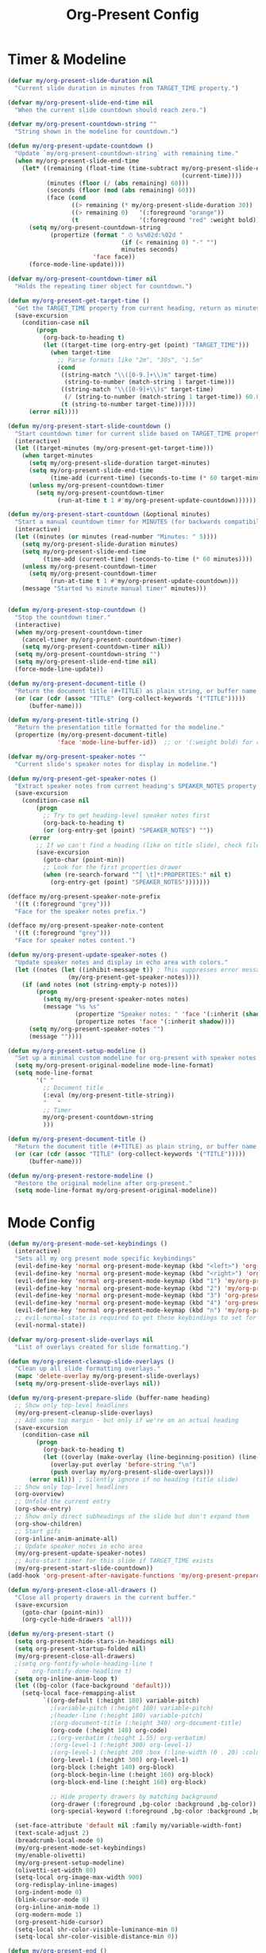 #+TITLE: Org-Present Config
#+PROPERTY: header-args:emacs-lisp :tangle org-present.el :results none

* Timer & Modeline
#+begin_src emacs-lisp
(defvar my/org-present-slide-duration nil
  "Current slide duration in minutes from TARGET_TIME property.")

(defvar my/org-present-slide-end-time nil
  "When the current slide countdown should reach zero.")

(defvar my/org-present-countdown-string ""
  "String shown in the modeline for countdown.")

(defun my/org-present-update-countdown ()
  "Update `my/org-present-countdown-string` with remaining time."
  (when my/org-present-slide-end-time
    (let* ((remaining (float-time (time-subtract my/org-present-slide-end-time
                                                 (current-time))))
           (minutes (floor (/ (abs remaining) 60)))
           (seconds (floor (mod (abs remaining) 60)))
           (face (cond
                  ((> remaining (* my/org-present-slide-duration 30)) '(:foreground "green"))
                  ((> remaining 0)   '(:foreground "orange"))
                  (t                 '(:foreground "red" :weight bold)))))
      (setq my/org-present-countdown-string
            (propertize (format " ⏱ %s%02d:%02d "
                                (if (< remaining 0) "-" "")
                                minutes seconds)
                        'face face))
      (force-mode-line-update))))

(defvar my/org-present-countdown-timer nil
  "Holds the repeating timer object for countdown.")

(defun my/org-present-get-target-time ()
  "Get the TARGET_TIME property from current heading, return as minutes."
  (save-excursion
    (condition-case nil
        (progn
          (org-back-to-heading t)
          (let ((target-time (org-entry-get (point) "TARGET_TIME")))
            (when target-time
              ;; Parse formats like "2m", "30s", "1.5m"
              (cond
               ((string-match "\\([0-9.]+\\)m" target-time)
                (string-to-number (match-string 1 target-time)))
               ((string-match "\\([0-9]+\\)s" target-time)
                (/ (string-to-number (match-string 1 target-time)) 60.0))
               (t (string-to-number target-time))))))
      (error nil))))

(defun my/org-present-start-slide-countdown ()
  "Start countdown timer for current slide based on TARGET_TIME property."
  (interactive)
  (let ((target-minutes (my/org-present-get-target-time)))
    (when target-minutes
      (setq my/org-present-slide-duration target-minutes)
      (setq my/org-present-slide-end-time
            (time-add (current-time) (seconds-to-time (* 60 target-minutes))))
      (unless my/org-present-countdown-timer
        (setq my/org-present-countdown-timer
              (run-at-time t 1 #'my/org-present-update-countdown))))))

(defun my/org-present-start-countdown (&optional minutes)
  "Start a manual countdown timer for MINUTES (for backwards compatibility)."
  (interactive)
  (let ((minutes (or minutes (read-number "Minutes: " 5))))
    (setq my/org-present-slide-duration minutes)
    (setq my/org-present-slide-end-time
          (time-add (current-time) (seconds-to-time (* 60 minutes))))
    (unless my/org-present-countdown-timer
      (setq my/org-present-countdown-timer
            (run-at-time t 1 #'my/org-present-update-countdown)))
    (message "Started %s minute manual timer" minutes)))


(defun my/org-present-stop-countdown ()
  "Stop the countdown timer."
  (interactive)
  (when my/org-present-countdown-timer
    (cancel-timer my/org-present-countdown-timer)
    (setq my/org-present-countdown-timer nil))
  (setq my/org-present-countdown-string "")
  (setq my/org-present-slide-end-time nil)
  (force-mode-line-update))

(defun my/org-present-document-title ()
  "Return the document title (#+TITLE) as plain string, or buffer name."
  (or (car (cdr (assoc "TITLE" (org-collect-keywords '("TITLE")))))
      (buffer-name)))

(defun my/org-present-title-string ()
  "Return the presentation title formatted for the modeline."
  (propertize (my/org-present-document-title)
              'face 'mode-line-buffer-id))  ;; or '(:weight bold) for custom

(defvar my/org-present-speaker-notes ""
  "Current slide's speaker notes for display in modeline.")

(defun my/org-present-get-speaker-notes ()
  "Extract speaker notes from current heading's SPEAKER_NOTES property or document properties."
  (save-excursion
    (condition-case nil
        (progn
          ;; Try to get heading-level speaker notes first  
          (org-back-to-heading t)
          (or (org-entry-get (point) "SPEAKER_NOTES") ""))
      (error 
        ;; If we can't find a heading (like on title slide), check file properties
        (save-excursion
          (goto-char (point-min))
          ;; Look for the first properties drawer
          (when (re-search-forward "^[ \t]*:PROPERTIES:" nil t)
            (org-entry-get (point) "SPEAKER_NOTES")))))))

(defface my/org-present-speaker-note-prefix
  '((t (:foreground "grey")))
  "Face for the speaker notes prefix.")

(defface my/org-present-speaker-note-content
  '((t (:foreground "grey")))
  "Face for speaker notes content.")

(defun my/org-present-update-speaker-notes ()
  "Update speaker notes and display in echo area with colors."
  (let ((notes (let ((inhibit-message t)) ; This suppresses error messages
                 (my/org-present-get-speaker-notes))))
    (if (and notes (not (string-empty-p notes)))
        (progn
          (setq my/org-present-speaker-notes notes)
          (message "%s %s"
                   (propertize "Speaker notes: " 'face '(:inherit (shadow bold)))
                   (propertize notes 'face '(:inherit shadow))))
      (setq my/org-present-speaker-notes "")
      (message ""))))

(defun my/org-present-setup-modeline ()
  "Set up a minimal custom modeline for org-present with speaker notes."
  (setq my/org-present-original-modeline mode-line-format)
  (setq mode-line-format
        '(" "
          ;; Document title
          (:eval (my/org-present-title-string))
          "   "
          ;; Timer
          my/org-present-countdown-string
          )))

(defun my/org-present-document-title ()
  "Return the document title (#+TITLE) as plain string, or buffer name."
  (or (car (cdr (assoc "TITLE" (org-collect-keywords '("TITLE")))))
      (buffer-name)))

(defun my/org-present-restore-modeline ()
  "Restore the original modeline after org-present."
  (setq mode-line-format my/org-present-original-modeline)) 
#+end_src

* Mode Config
#+begin_src emacs-lisp
(defun my/org-present-mode-set-keybindings ()
  (interactive)
  "Sets all my org present mode specific keybindings"
  (evil-define-key 'normal org-present-mode-keymap (kbd "<left>") 'org-present-prev)
  (evil-define-key 'normal org-present-mode-keymap (kbd "<right>") 'org-present-next)
  (evil-define-key 'normal org-present-mode-keymap (kbd "1") 'my/org-present-start-slide-countdown)
  (evil-define-key 'normal org-present-mode-keymap (kbd "2") 'my/org-present-stop-countdown)
  (evil-define-key 'normal org-present-mode-keymap (kbd "3") 'org-present-hide-cursor)
  (evil-define-key 'normal org-present-mode-keymap (kbd "4") 'org-present-show-cursor)
  (evil-define-key 'normal org-present-mode-keymap (kbd "n") 'my/org-present-toggle-speaker-notes)
  ;; evil-normal-state is required to get these keybindings to set for some reason.
  (evil-normal-state))

(defvar my/org-present-slide-overlays nil
  "List of overlays created for slide formatting.")

(defun my/org-present-cleanup-slide-overlays ()
  "Clean up all slide formatting overlays."
  (mapc 'delete-overlay my/org-present-slide-overlays)
  (setq my/org-present-slide-overlays nil))

(defun my/org-present-prepare-slide (buffer-name heading)
  ;; Show only top-level headlines
  (my/org-present-cleanup-slide-overlays)
  ;; Add some top margin - but only if we're on an actual heading
  (save-excursion
    (condition-case nil
        (progn
          (org-back-to-heading t)
          (let ((overlay (make-overlay (line-beginning-position) (line-beginning-position))))
            (overlay-put overlay 'before-string "\n")
            (push overlay my/org-present-slide-overlays)))
      (error nil))) ; Silently ignore if no heading (title slide)
  ;; Show only top-level headlines
  (org-overview)
  ;; Unfold the current entry
  (org-show-entry)
  ;; Show only direct subheadings of the slide but don't expand them
  (org-show-children)
  ;; Start gifs
  (org-inline-anim-animate-all)
  ;; Update speaker notes in echo area
  (my/org-present-update-speaker-notes)
  ;; Auto-start timer for this slide if TARGET_TIME exists
  (my/org-present-start-slide-countdown))
(add-hook 'org-present-after-navigate-functions 'my/org-present-prepare-slide)

(defun my/org-present-close-all-drawers ()
  "Close all property drawers in the current buffer."
  (save-excursion
    (goto-char (point-min))
    (org-cycle-hide-drawers 'all)))

(defun my/org-present-start ()
  (setq org-present-hide-stars-in-headings nil)
  (setq org-present-startup-folded nil)
  (my/org-present-close-all-drawers)
  ;(setq org-fontify-whole-heading-line t
  ;    org-fontify-done-headline t)
  (setq org-inline-anim-loop t)
  (let ((bg-color (face-background 'default)))
    (setq-local face-remapping-alist 
          `((org-default (:height 180) variable-pitch)
            ;(variable-pitch (:height 180) variable-pitch)
            ;(header-line (:height 180) variable-pitch)
            ;(org-document-title (:height 340) org-document-title)
            (org-code (:height 140) org-code)
            ;;(org-verbatim (:height 1.55) org-verbatim)
            ;(org-level-1 (:height 300) org-level-1)
            ;(org-level-1 (:height 200 :box (:line-width (0 . 20) :color ,bg-color :style nil)) org-level-1)
            (org-level-1 (:height 300) org-level-1)
            (org-block (:height 140) org-block)
            (org-block-begin-line (:height 160) org-block)
            (org-block-end-line (:height 160) org-block)
            
            ;; Hide property drawers by matching background
            (org-drawer (:foreground ,bg-color :background ,bg-color))
            (org-special-keyword (:foreground ,bg-color :background ,bg-color)))))

  (set-face-attribute 'default nil :family my/variable-width-font)
  (text-scale-adjust 2)  
  (breadcrumb-local-mode 0)
  (my/org-present-mode-set-keybindings)
  (my/enable-olivetti)
  (my/org-present-setup-modeline)
  (olivetti-set-width 80)
  (setq-local org-image-max-width 900)
  (org-redisplay-inline-images)
  (org-indent-mode 0)
  (blink-cursor-mode 0)
  (org-inline-anim-mode 1)
  (org-modern-mode 1)
  (org-present-hide-cursor)
  (setq-local shr-color-visible-luminance-min 0)
  (setq-local shr-color-visible-distance-min 0))

(defun my/org-present-end ()
  (my/org-present-stop-countdown)
  (org-present-show-cursor)
  (my/org-present-restore-modeline)
  (setq-local face-remapping-alist '((default variable-pitch default)))
  (setq-local org-image-max-width 120)
  (org-redisplay-inline-images)
  (org-mode-init)
  (org-indent-mode 1)
  (org-inline-anim-mode 0)
  (blink-cursor-mode 1)
  (org-modern-mode 0)
  (my/org-present-cleanup-slide-overlays))

(add-hook 'org-present-mode-hook 'my/org-present-start)
(add-hook 'org-present-mode-quit-hook 'my/org-present-end)

(defun my/org-present-toggle-speaker-notes ()
  "Toggle speaker notes display in echo area."
  (interactive)
  (if (string-empty-p my/org-present-speaker-notes)
      (my/org-present-update-speaker-notes)
    (progn
      (setq my/org-present-speaker-notes "")
      (message ""))))
#+end_src

